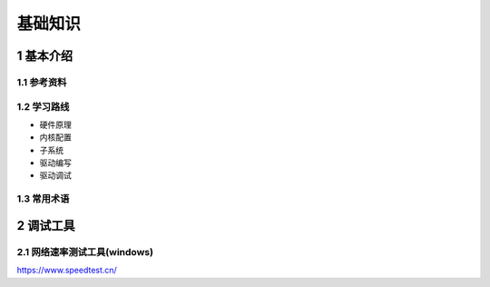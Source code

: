 基础知识
===========

1 基本介绍
----------

1.1 参考资料
************

1.2 学习路线
************

- 硬件原理
- 内核配置
- 子系统
- 驱动编写
- 驱动调试

1.3 常用术语
************


2 调试工具
------------

2.1 网络速率测试工具(windows)
********************************

https://www.speedtest.cn/